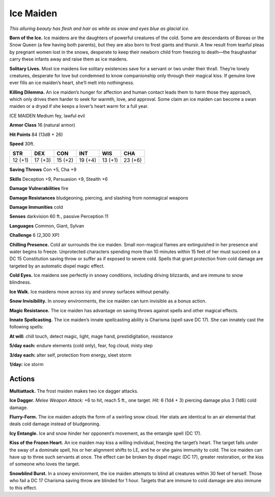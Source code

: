 
.. _tob:ice-maiden:

Ice Maiden
----------

*This alluring beauty has flesh and hair as white as snow and eyes
blue as glacial ice.*

**Born of the Ice.** Ice maidens are the daughters of powerful
creatures of the cold. Some are descendants of Boreas or the
Snow Queen (a few having both parents), but they are also
born to frost giants and thursir. A few result from tearful pleas
by pregnant women lost in the snows, desperate to keep their
newborn child from freezing to death—the fraughashar carry
these infants away and raise them as ice maidens.

**Solitary Lives.** Most ice maidens live solitary existences save
for a servant or two under their thrall. They’re lonely creatures,
desperate for love but condemned to know companionship
only through their magical kiss. If genuine love ever fills an ice
maiden’s heart, she’ll melt into nothingness.

**Killing Dilemma.** An ice maiden’s hunger for affection and
human contact leads them to harm those they approach, which
only drives them harder to seek for warmth, love, and approval.
Some claim an ice maiden can become a swan maiden or a dryad
if she keeps a lover’s heart warm for a full year.

ICE MAIDEN
Medium fey, lawful evil

**Armor Class** 16 (natural armor)

**Hit Points** 84 (13d8 + 26)

**Speed** 30ft.

+-----------+-----------+-----------+-----------+-----------+-----------+
| STR       | DEX       | CON       | INT       | WIS       | CHA       |
+===========+===========+===========+===========+===========+===========+
| 12 (+1)   | 17 (+3)   | 15 (+2)   | 19 (+4)   | 13 (+1)   | 23 (+6)   |
+-----------+-----------+-----------+-----------+-----------+-----------+

**Saving Throws** Con +5, Cha +9

**Skills** Deception +9, Persuasion +9, Stealth +6

**Damage Vulnerabilities** fire

**Damage Resistances** bludgeoning, piercing, and slashing from
nonmagical weapons

**Damage Immunities** cold

**Senses** darkvision 60 ft., passive Perception 11

**Languages** Common, Giant, Sylvan

**Challenge** 6 (2,300 XP)

**Chilling Presence.** Cold air surrounds the ice maiden. Small
non-magical flames are extinguished in her presence and
water begins to freeze. Unprotected characters spending
more than 10 minutes within 15 feet of her must succeed on
a DC 15 Constitution saving throw or suffer as if exposed to
severe cold. Spells that grant protection from cold damage are
targeted by an automatic dispel magic effect.

**Cold Eyes.** Ice maidens see perfectly in snowy conditions,
including driving blizzards, and are immune to snow blindness.

**Ice Walk.** Ice maidens move across icy and snowy surfaces
without penalty.

**Snow Invisibility.** In snowy environments, the ice maiden can
turn invisible as a bonus action.

**Magic Resistance.** The ice maiden has advantage on saving
throws against spells and other magical effects.

**Innate Spellcasting.**
The ice maiden’s innate
spellcasting ability is
Charisma (spell save DC
17). She can innately cast
the following spells:

**At will:** chill touch, detect
magic, light, mage hand,
prestidigitation, resistance

**5/day each:** endure elements
(cold only), fear, fog cloud,
misty step

**3/day each:** alter self, protection
from energy, sleet storm

**1/day:** ice storm

Actions
~~~~~~~

**Multiattack.** The frost maiden makes
two ice dagger attacks.

**Ice Dagger.** *Melee Weapon Attack:* +6
to hit, reach 5 ft., one target. *Hit:* 6 (1d4 + 3) piercing damage
plus 3 (1d6) cold damage.

**Flurry-Form.** The ice maiden adopts the form of a swirling
snow cloud. Her stats are identical to an air elemental that
deals cold damage instead of bludgeoning.

**Icy Entangle.** Ice and snow hinder her opponent’s movement,
as the entangle spell (DC 17).

**Kiss of the Frozen Heart.** An ice maiden may kiss a willing
individual, freezing the target’s heart. The target falls under the
sway of a dominate spell, his or her alignment shifts to LE, and
he or she gains immunity to cold. The ice maiden can have
up to three such servants at once. The effect can be broken
by dispel magic (DC 17), greater restoration, or the kiss of
someone who loves the target.

**Snowblind Burst.** In a snowy environment, the ice maiden
attempts to blind all creatures within 30 feet of herself. Those
who fail a DC 17 Charisma saving throw are blinded for 1 hour.
Targets that are immune to cold damage are also immune to
this effect.
